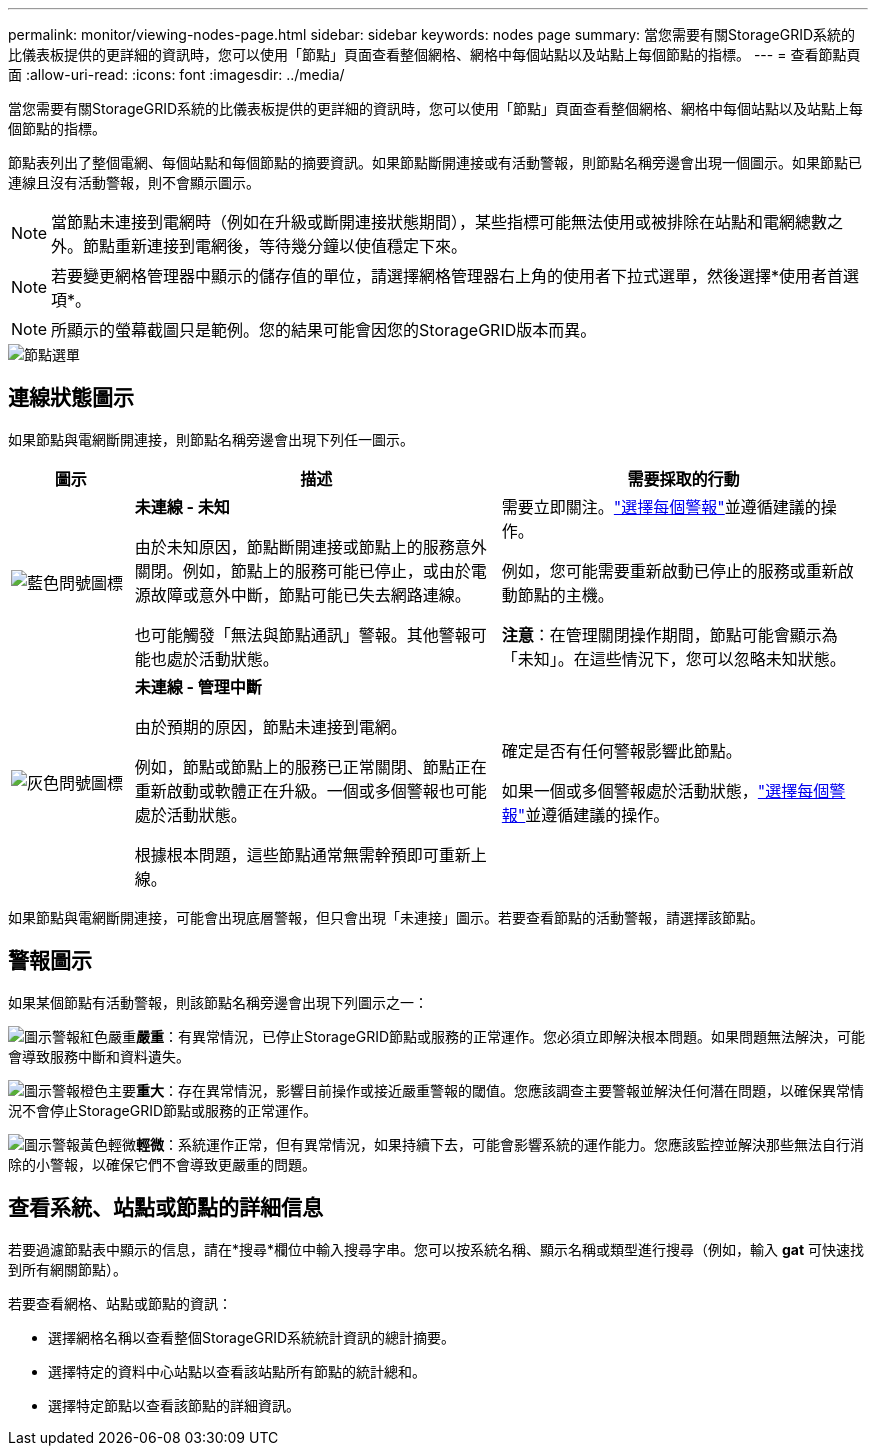 ---
permalink: monitor/viewing-nodes-page.html 
sidebar: sidebar 
keywords: nodes page 
summary: 當您需要有關StorageGRID系統的比儀表板提供的更詳細的資訊時，您可以使用「節點」頁面查看整個網格、網格中每個站點以及站點上每個節點的指標。 
---
= 查看節點頁面
:allow-uri-read: 
:icons: font
:imagesdir: ../media/


[role="lead"]
當您需要有關StorageGRID系統的比儀表板提供的更詳細的資訊時，您可以使用「節點」頁面查看整個網格、網格中每個站點以及站點上每個節點的指標。

節點表列出了整個電網、每個站點和每個節點的摘要資訊。如果節點斷開連接或有活動警報，則節點名稱旁邊會出現一個圖示。如果節點已連線且沒有活動警報，則不會顯示圖示。


NOTE: 當節點未連接到電網時（例如在升級或斷開連接狀態期間），某些指標可能無法使用或被排除在站點和電網總數之外。節點重新連接到電網後，等待幾分鐘以使值穩定下來。


NOTE: 若要變更網格管理器中顯示的儲存值的單位，請選擇網格管理器右上角的使用者下拉式選單，然後選擇*使用者首選項*。


NOTE: 所顯示的螢幕截圖只是範例。您的結果可能會因您的StorageGRID版本而異。

image::../media/nodes_table.png[節點選單]



== 連線狀態圖示

如果節點與電網斷開連接，則節點名稱旁邊會出現下列任一圖示。

[cols="1a,3a,3a"]
|===
| 圖示 | 描述 | 需要採取的行動 


 a| 
image:../media/icon_alarm_blue_unknown.png["藍色問號圖標"]
 a| 
*未連線 - 未知*

由於未知原因，節點斷開連接或節點上的服務意外關閉。例如，節點上的服務可能已停止，或由於電源故障或意外中斷，節點可能已失去網路連線。

也可能觸發「無法與節點通訊」警報。其他警報可能也處於活動狀態。
 a| 
需要立即關注。link:monitoring-system-health.html#view-current-and-resolved-alerts["選擇每個警報"]並遵循建議的操作。

例如，您可能需要重新啟動已停止的服務或重新啟動節點的主機。

*注意*：在管理關閉操作期間，節點可能會顯示為「未知」。在這些情況下，您可以忽略未知狀態。



 a| 
image:../media/icon_alarm_gray_administratively_down.png["灰色問號圖標"]
 a| 
*未連線 - 管理中斷*

由於預期的原因，節點未連接到電網。

例如，節點或節點上的服務已正常關閉、節點正在重新啟動或軟體正在升級。一個或多個警報也可能處於活動狀態。

根據根本問題，這些節點通常無需幹預即可重新上線。
 a| 
確定是否有任何警報影響此節點。

如果一個或多個警報處於活動狀態，link:monitoring-system-health.html#view-current-and-resolved-alerts["選擇每個警報"]並遵循建議的操作。

|===
如果節點與電網斷開連接，可能會出現底層警報，但只會出現「未連接」圖示。若要查看節點的活動警報，請選擇該節點。



== 警報圖示

如果某個節點有活動警報，則該節點名稱旁邊會出現下列圖示之一：

image:../media/icon_alert_red_critical.png["圖示警報紅色嚴重"]*嚴重*：有異常情況，已停止StorageGRID節點或服務的正常運作。您必須立即解決根本問題。如果問題無法解決，可能會導致服務中斷和資料遺失。

image:../media/icon_alert_orange_major.png["圖示警報橙色主要"]*重大*：存在異常情況，影響目前操作或接近嚴重警報的閾值。您應該調查主要警報並解決任何潛在問題，以確保異常情況不會停止StorageGRID節點或服務的正常運作。

image:../media/icon_alert_yellow_minor.png["圖示警報黃色輕微"]*輕微*：系統運作正常，但有異常情況，如果持續下去，可能會影響系統的運作能力。您應該監控並解決那些無法自行消除的小警報，以確保它們不會導致更嚴重的問題。



== 查看系統、站點或節點的詳細信息

若要過濾節點表中顯示的信息，請在*搜尋*欄位中輸入搜尋字串。您可以按系統名稱、顯示名稱或類型進行搜尋（例如，輸入 *gat* 可快速找到所有網關節點）。

若要查看網格、站點或節點的資訊：

* 選擇網格名稱以查看整個StorageGRID系統統計資訊的總計摘要。
* 選擇特定的資料中心站點以查看該站點所有節點的統計總和。
* 選擇特定節點以查看該節點的詳細資訊。

